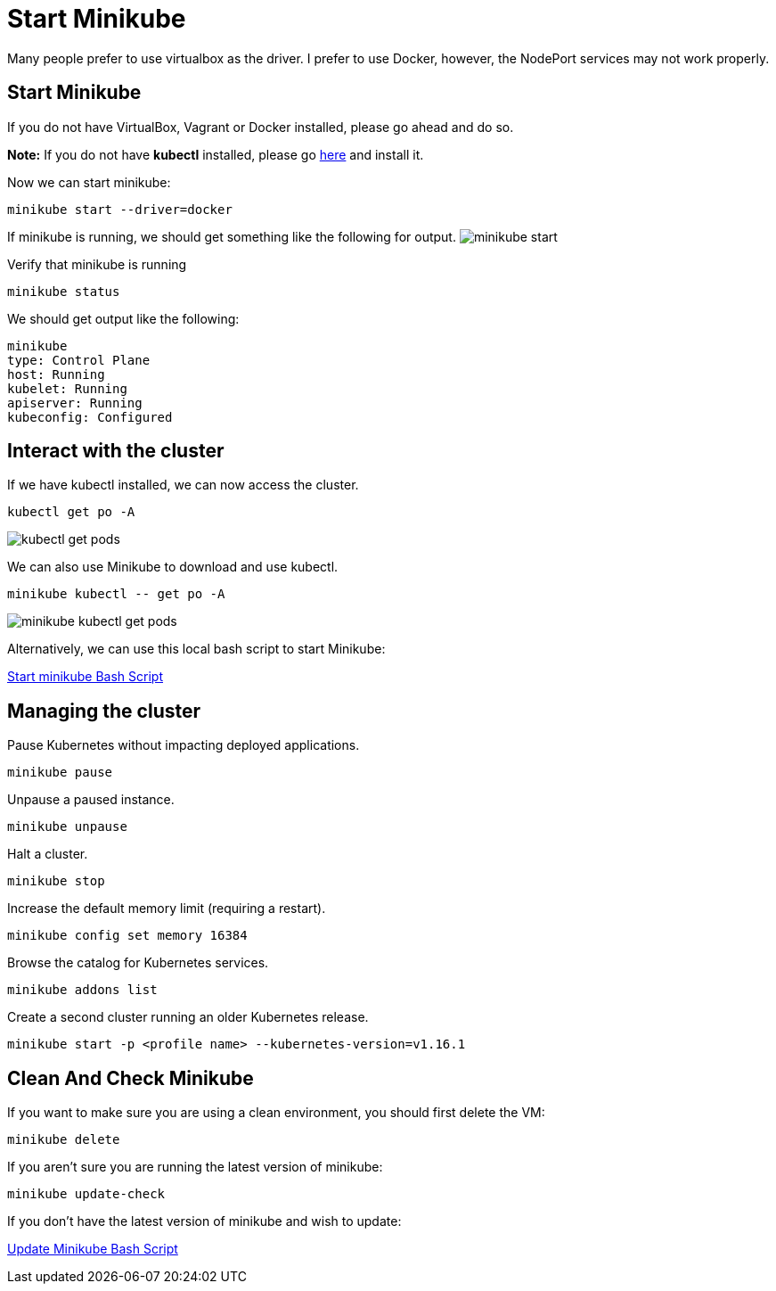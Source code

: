 = Start Minikube
:docinfo: shared
:!toc:
:imagesdir: ./images

Many people prefer to use virtualbox as the driver.  I prefer to use Docker, however, the NodePort services may not work properly.

== Start Minikube
If you do not have VirtualBox, Vagrant or Docker installed, please go ahead and do so.

====
*Note:* If you do not have *kubectl* installed, please go link:https://kubernetes.io/docs/tasks/tools/[here] and install it.
====

Now we can start minikube:
----
minikube start --driver=docker
----

If minikube is running, we should get something like the following for output.
image:minikube-start.png[]


Verify that minikube is running
----
minikube status
----

We should get output like the following:
----
minikube
type: Control Plane
host: Running
kubelet: Running
apiserver: Running
kubeconfig: Configured
----

== Interact with the cluster

If we have kubectl installed, we can now access the cluster.

----
kubectl get po -A
----

image:kubectl-get-pods.png[]

We can also use Minikube to download and use kubectl.

----
minikube kubectl -- get po -A
----

image:minikube-kubectl-get-pods.png[]

Alternatively, we can use this local bash script to start Minikube:

link:../bin/start-minikube.sh[Start minikube Bash Script]

== Managing the cluster

Pause Kubernetes without impacting deployed applications.
----
minikube pause
----

Unpause a paused instance.
----
minikube unpause
----

Halt a cluster.
----
minikube stop
----

Increase the default memory limit (requiring a restart).
----
minikube config set memory 16384
----

Browse the catalog for Kubernetes services.
----
minikube addons list
----

Create a second cluster running an older Kubernetes release.
----
minikube start -p <profile name> --kubernetes-version=v1.16.1
----

== Clean And Check Minikube

If you want to make sure you are using a clean environment, you should first delete the VM:

----
minikube delete
----

If you aren't sure you are running the latest version of minikube:

----
minikube update-check
----

If you don't have the latest version of minikube and wish to update:

link:../bin/minikube-upgrade.sh[Update Minikube Bash Script]
